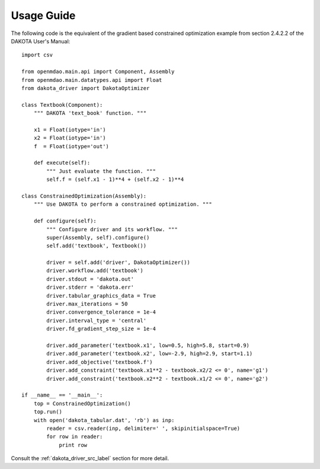 ===========
Usage Guide
===========

The following code is the equivalent of the gradient based constrained
optimization example from section 2.4.2.2 of the DAKOTA User's Manual:

::

    import csv

    from openmdao.main.api import Component, Assembly
    from openmdao.main.datatypes.api import Float
    from dakota_driver import DakotaOptimizer

    class Textbook(Component):
        """ DAKOTA 'text_book' function. """

        x1 = Float(iotype='in')
        x2 = Float(iotype='in')
        f  = Float(iotype='out')

        def execute(self):
            """ Just evaluate the function. """
            self.f = (self.x1 - 1)**4 + (self.x2 - 1)**4

    class ConstrainedOptimization(Assembly):
        """ Use DAKOTA to perform a constrained optimization. """

        def configure(self):
            """ Configure driver and its workflow. """
            super(Assembly, self).configure()
            self.add('textbook', Textbook())

            driver = self.add('driver', DakotaOptimizer())
            driver.workflow.add('textbook')
            driver.stdout = 'dakota.out'
            driver.stderr = 'dakota.err'
            driver.tabular_graphics_data = True
            driver.max_iterations = 50
            driver.convergence_tolerance = 1e-4
            driver.interval_type = 'central'
            driver.fd_gradient_step_size = 1e-4

            driver.add_parameter('textbook.x1', low=0.5, high=5.8, start=0.9)
            driver.add_parameter('textbook.x2', low=-2.9, high=2.9, start=1.1)
            driver.add_objective('textbook.f')
            driver.add_constraint('textbook.x1**2 - textbook.x2/2 <= 0', name='g1')
            driver.add_constraint('textbook.x2**2 - textbook.x1/2 <= 0', name='g2')

    if __name__ == '__main__':
        top = ConstrainedOptimization()
        top.run()
        with open('dakota_tabular.dat', 'rb') as inp:
            reader = csv.reader(inp, delimiter=' ', skipinitialspace=True)
            for row in reader:
                print row

Consult the :ref:`dakota_driver_src_label` section for more detail.

